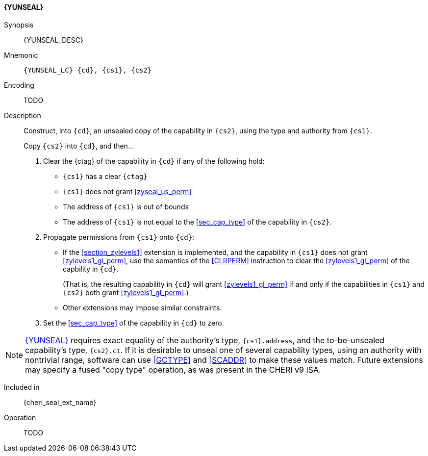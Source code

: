 <<<

[#YUNSEAL,reftext="{YUNSEAL}"]
==== {YUNSEAL}

Synopsis::
{YUNSEAL_DESC}

Mnemonic::
`{YUNSEAL_LC} {cd}, {cs1}, {cs2}`

Encoding::
TODO

Description::
Construct, into `{cd}`, an unsealed copy of the capability in `{cs2}`, using the type and authority from `{cs1}`.
+
Copy `{cs2}` into `{cd}`, and then...
+
. Clear the {ctag} of the capability in `{cd}` if any of the following hold:
+
--
- `{cs1}` has a clear `{ctag}`
- `{cs1}` does not grant <<zyseal_us_perm>>
- The address of `{cs1}` is out of bounds
- The address of `{cs1}` is not equal to the <<sec_cap_type>> of the capability in `{cs2}`.
--
+
. Propagate permissions from `{cs1}` onto `{cd}`:
+
--
- If the <<section_zylevels1>> extension is implemented,
  and the capability in `{cs1}` does not grant <<zylevels1_gl_perm>>,
  use the semantics of the <<CLRPERM>> instruction
  to clear the <<zylevels1_gl_perm>> of the capbility in `{cd}`.
+
(That is, the resulting capability in `{cd}` will grant <<zylevels1_gl_perm>>
if and only if the capabilities in `{cs1}` and `{cs2}` both grant <<zylevels1_gl_perm>>.)
- Other extensions may impose similar constraints.
--
+
. Set the <<sec_cap_type>> of the capability in `{cd}` to zero.

[NOTE]
=====
<<YUNSEAL>> requires exact equality of the authority's type, `{cs1}.address`, and
the to-be-unsealed capability's type, `{cs2}.ct`.
If it is desirable to unseal one of several capability types,
using an authority with nontrivial range,
software can use <<GCTYPE>> and <<SCADDR>> to make these values match.
Future extensions may specify a fused "copy type" operation,
as was present in the CHERI v9 ISA.
=====

Included in::
{cheri_seal_ext_name}

Operation::
+
TODO
